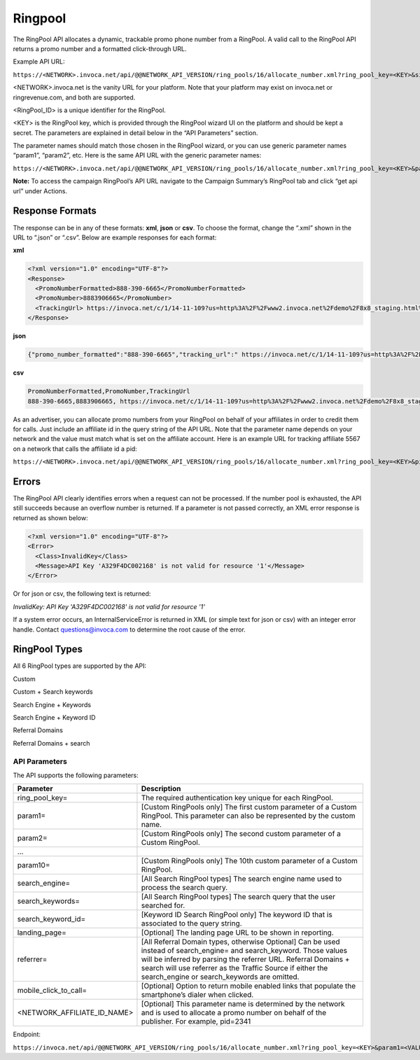 Ringpool
========

The RingPool API allocates a dynamic, trackable promo phone number from a RingPool. A valid call to the RingPool API returns a promo number and a formatted click-through URL.

Example API URL:

``https://<NETWORK>.invoca.net/api/@@NETWORK_API_VERSION/ring_pools/16/allocate_number.xml?ring_pool_key=<KEY>&site=<VALUE1>&location=<VALUE2>``

<NETWORK>.invoca.net is the vanity URL for your platform. Note that your platform may exist on invoca.net or ringrevenue.com, and both are supported.

<RingPool_ID> is a unique identifier for the RingPool.

<KEY> is the RingPool key, which is provided through the RingPool wizard UI on the platform and should be kept a secret. The parameters are explained in detail below in the “API Parameters” section.

The parameter names should match those chosen in the RingPool wizard, or you can use generic parameter names “param1”, “param2”, etc. Here is the same API URL with the generic parameter names:

``https://<NETWORK>.invoca.net/api/@@NETWORK_API_VERSION/ring_pools/16/allocate_number.xml?ring_pool_key=<KEY>&param1=<VALUE1>&param2=<VALUE2>``

**Note:** To access the campaign RingPool’s API URL navigate to the Campaign Summary’s RingPool tab and click “get api url” under Actions.

.. image:: ../_static/ringpool_actions.png

.. raw:: html

  <br />

.. image:: ../_static/ringpool_get_api_url.png

Response Formats
----------------

The response can be in any of these formats: **xml**, **json** or **csv**. To choose the format, change the “.xml” shown in the URL to “.json” or “.csv”. Below are example responses for each format:

**xml**

.. code-block:: xml

  <?xml version="1.0" encoding="UTF-8"?>
  <Response>
    <PromoNumberFormatted>888-390-6665</PromoNumberFormatted>
    <PromoNumber>8883906665</PromoNumber>
    <TrackingUrl> https://invoca.net/c/1/14-11-109?us=http%3A%2F%2Fwww2.invoca.net%2Fdemo%2F8x8_staging.html%3Fsid%3D8883906665%26PPCPN%3D8883906665</TrackingUrl>
  </Response>

**json**

.. code-block:: json

  {"promo_number_formatted":"888-390-6665","tracking_url":" https://invoca.net/c/1/14-11-109?us=http%3A%2F%2Fwww2.invoca.net.com%2Fdemo%2F8x8_staging.html%3Fsid%3D8883906665%26PPCPN%3D8883906665","promo_number":"8883906665"}

**csv**

.. code-block:: text

  PromoNumberFormatted,PromoNumber,TrackingUrl
  888-390-6665,8883906665, https://invoca.net/c/1/14-11-109?us=http%3A%2F%2Fwww2.invoca.net%2Fdemo%2F8x8_staging.html%3Fsid%3D8883906665%26PPCPN%3D8883906665

As an advertiser, you can allocate promo numbers from your RingPool on behalf of your affiliates in order to credit them for calls. Just include an affiliate id in the query string of the API URL. Note that the parameter name depends on your network and the value must match what is set on the affiliate account. Here is an example URL for tracking affiliate 5567 on a network that calls the affiliate id a pid:

``https://<NETWORK>.invoca.net/api/@@NETWORK_API_VERSION/ring_pools/16/allocate_number.xml?ring_pool_key=<KEY>&pid=5567&sid=adwords``

Errors
------

The RingPool API clearly identifies errors when a request can not be processed. If the number pool is exhausted, the API still succeeds because an overflow number is returned. If a parameter is not passed correctly, an XML error response is returned as shown below:

.. code-block:: xml

  <?xml version="1.0" encoding="UTF-8"?>
  <Error>
    <Class>InvalidKey</Class>
    <Message>API Key 'A329F4DC002168' is not valid for resource '1'</Message>
  </Error>

Or for json or csv, the following text is returned:

`InvalidKey: API Key 'A329F4DC002168' is not valid for resource '1'`

If a system error occurs, an InternalServiceError is returned in XML (or simple text for json or csv) with an integer error handle. Contact questions@invoca.com to determine the root cause of the error.

RingPool Types
--------------

All 6 RingPool types are supported by the API:

Custom

Custom + Search keywords

Search Engine + Keywords

Search Engine + Keyword ID

Referral Domains

Referral Domains + search

API Parameters
""""""""""""""

The API supports the following parameters:

.. list-table::
  :widths: 11 40
  :header-rows: 1
  :class: parameters

  * - Parameter
    - Description

  * - ring_pool_key=
    - The required authentication key unique for each RingPool.

  * - param1=
    - [Custom RingPools only] The first custom parameter of a Custom RingPool. This parameter can also be represented by the custom name.

  * - param2=
    - [Custom RingPools only] The second custom parameter of a Custom RingPool.

  * - …
    -

  * - param10=
    - [Custom RingPools only] The 10th custom parameter of a Custom RingPool.

  * - search_engine=
    - [All Search RingPool types] The search engine name used to process the search query.

  * - search_keywords=
    - [All Search RingPool types] The search query that the user searched for.

  * - search_keyword_id=
    - [Keyword ID Search RingPool only] The keyword ID that is associated to the query string.

  * - landing_page=
    - [Optional] The landing page URL to be shown in reporting.

  * - referrer=
    - [All Referral Domain types, otherwise Optional] Can be used instead of search_engine= and search_keyword. Those values will be inferred by parsing the referrer URL. Referral Domains + search will use referrer as the Traffic Source if either the search_engine or search_keywords are omitted.

  * - mobile_click_to_call=
    - [Optional] Option to return mobile enabled links that populate the smartphone’s dialer when clicked.

  * - <NETWORK_AFFILIATE_ID_NAME>
    - [Optional] This parameter name is determined by the network and is used to allocate a promo number on behalf of the publisher. For example, pid=2341

Endpoint:

``https://invoca.net/api/@@NETWORK_API_VERSION/ring_pools/16/allocate_number.xml?ring_pool_key=<KEY>&param1=<VALUE1>&param2=<VALUE2>``

